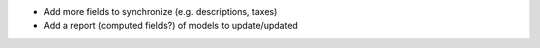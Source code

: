 * Add more fields to synchronize (e.g. descriptions, taxes)
* Add a report (computed fields?) of models to update/updated
